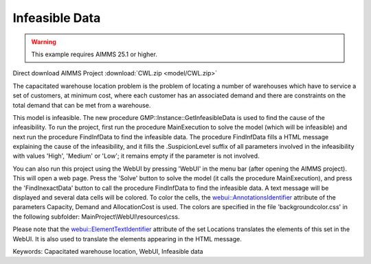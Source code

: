 
Infeasible Data
==============================

.. warning::
   This example requires AIMMS 25.1 or higher.

.. meta::
   :keywords: Capacitated warehouse location, WebUI, Infeasible data
   :description:    This project illustrates AIMMS' capabilities to find data causing an infeasibility in a mathematical model.

Direct download AIMMS Project :download:`CWL.zip <model/CWL.zip>`

The capacitated warehouse location problem is the problem of locating a
number of warehouses which have to service a set of customers, at minimum
cost, where each customer has an associated demand and there are constraints
on the total demand that can be met from a warehouse.

This model is infeasible. The new procedure GMP::Instance::GetInfeasibleData
is used to find the cause of the infeasibility. To run the project, first run
the procedure MainExecution to solve the model (which will be infeasible) and
next run the procedure FindInfData to find the infeasible data. The procedure
FindInfData fills a HTML message explaining the cause of the infeasibility,
and it fills the .SuspicionLevel suffix of all parameters involved in the
infeasibility with values 'High', 'Medium' or 'Low'; it remains empty if the
parameter is not involved.

You can also run this project using the WebUI by pressing 'WebUI' in the menu
bar (after opening the AIMMS project). This will open a web page. Press the
'Solve' button to solve the model (it calls the procedure MainExecution), and
press the 'FindInexactData' button to call the procedure FindInfData to find the
infeasible data. A text message will be displayed and several data cells will
be colored. To color the cells, the
`webui::AnnotationsIdentifier <https://documentation.aimms.com/webui/widget-options.html#webui-annotationsidentifier>`_
attribute of the parameters Capacity, Demand and AllocationCost is used. The
colors are specified in the file 'backgroundcolor.css' in the following subfolder:
MainProject\\WebUI\\resources\\css.

Please note that the `webui::ElementTextIdentifier <https://documentation.aimms.com/webui/multi-language.html#element-text>`_
attribute of the set Locations translates the elements of this set in the WebUI.
It is also used to translate the elements appearing in the HTML message.


Keywords:
Capacitated warehouse location, WebUI, Infeasible data

.. seealso::
   * Section `Explainability <https://documentation.aimms.com/language-reference/optimization-modeling-components/implementing-advanced-algorithms-for-mathematical-programs/managing-generated-mathematical-program-instances.html#explainability>`__
     in the Language Reference
   * Procedure `GMP::Instance::GetInfeasibleData <https://documentation.aimms.com/functionreference/algorithmic-capabilities/the-gmp-library/gmp_instance-procedures-and-functions/gmp_instance_getinfeasibledata.html>`__
     in the Function Reference

.. below are spelling exceptions only for this document

.. spelling:word-list::

    SuspicionLevel
    webui
    AnnotationsIdentifier
    webui::AnnotationsIdentifier
    ElementTextIdentifier
    webui::ElementTextIdentifier
    backgroundcolor
